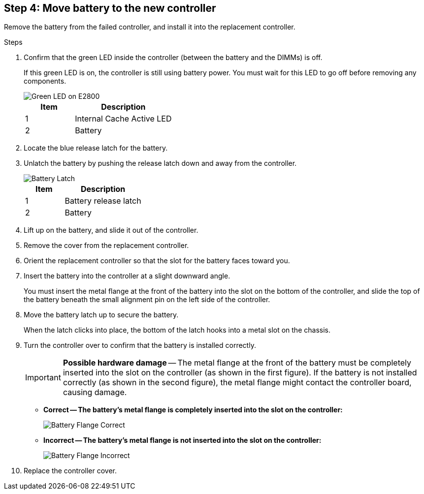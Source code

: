 //Remove battery to the new controller for E2800 series storage controller

== Step 4: Move battery to the new controller
Remove the battery from the failed controller, and install it into the replacement controller.

.Steps
 
. Confirm that the green LED inside the controller (between the battery and the DIMMs) is off.
+
If this green LED is on, the controller is still using battery power. You must wait for this LED to go off before removing any components.
+
image::../media/e2800_internal_cache_active_led.gif[Green LED on E2800]
+
[cols="1a,2a" options="header"]
|===
| Item| Description

| 1
| Internal Cache Active LED

| 2
| Battery
|===

. Locate the blue release latch for the battery.
. Unlatch the battery by pushing the release latch down and away from the controller.
+
image::../media/e2800_remove_battery.gif[Battery Latch]
+
[cols="1a,2a" options="header"]
|===
| Item| Description

| 1
| Battery release latch

| 2
| Battery
|===

. Lift up on the battery, and slide it out of the controller.
. Remove the cover from the replacement controller.
. Orient the replacement controller so that the slot for the battery faces toward you.
. Insert the battery into the controller at a slight downward angle.
+
You must insert the metal flange at the front of the battery into the slot on the bottom of the controller, and slide the top of the battery beneath the small alignment pin on the left side of the controller.

. Move the battery latch up to secure the battery.
+
When the latch clicks into place, the bottom of the latch hooks into a metal slot on the chassis.

. Turn the controller over to confirm that the battery is installed correctly.
+
IMPORTANT: *Possible hardware damage* -- The metal flange at the front of the battery must be completely inserted into the slot on the controller (as shown in the first figure). If the battery is not installed correctly (as shown in the second figure), the metal flange might contact the controller board, causing damage.

  *** *Correct -- The battery's metal flange is completely inserted into the slot on the controller:*
+
image::../media/e2800_battery_flange_ok.gif[Battery Flange Correct]

  *** *Incorrect -- The battery's metal flange is not inserted into the slot on the controller:*
+
image::../media/e2800_battery_flange_not_ok.gif[Battery Flange Incorrect]
. Replace the controller cover.